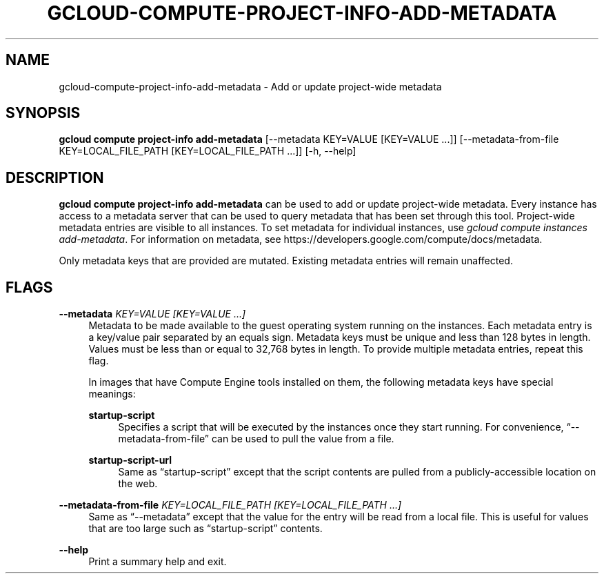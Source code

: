 '\" t
.\"     Title: gcloud-compute-project-info-add-metadata
.\"    Author: [FIXME: author] [see http://docbook.sf.net/el/author]
.\" Generator: DocBook XSL Stylesheets v1.78.1 <http://docbook.sf.net/>
.\"      Date: 05/20/2014
.\"    Manual: \ \&
.\"    Source: \ \&
.\"  Language: English
.\"
.TH "GCLOUD\-COMPUTE\-PROJECT\-INFO\-ADD\-METADATA" "1" "05/20/2014" "\ \&" "\ \&"
.\" -----------------------------------------------------------------
.\" * Define some portability stuff
.\" -----------------------------------------------------------------
.\" ~~~~~~~~~~~~~~~~~~~~~~~~~~~~~~~~~~~~~~~~~~~~~~~~~~~~~~~~~~~~~~~~~
.\" http://bugs.debian.org/507673
.\" http://lists.gnu.org/archive/html/groff/2009-02/msg00013.html
.\" ~~~~~~~~~~~~~~~~~~~~~~~~~~~~~~~~~~~~~~~~~~~~~~~~~~~~~~~~~~~~~~~~~
.ie \n(.g .ds Aq \(aq
.el       .ds Aq '
.\" -----------------------------------------------------------------
.\" * set default formatting
.\" -----------------------------------------------------------------
.\" disable hyphenation
.nh
.\" disable justification (adjust text to left margin only)
.ad l
.\" -----------------------------------------------------------------
.\" * MAIN CONTENT STARTS HERE *
.\" -----------------------------------------------------------------
.SH "NAME"
gcloud-compute-project-info-add-metadata \- Add or update project\-wide metadata
.SH "SYNOPSIS"
.sp
\fBgcloud compute project\-info add\-metadata\fR [\-\-metadata KEY=VALUE [KEY=VALUE \&...]] [\-\-metadata\-from\-file KEY=LOCAL_FILE_PATH [KEY=LOCAL_FILE_PATH \&...]] [\-h, \-\-help]
.SH "DESCRIPTION"
.sp
\fBgcloud compute project\-info add\-metadata\fR can be used to add or update project\-wide metadata\&. Every instance has access to a metadata server that can be used to query metadata that has been set through this tool\&. Project\-wide metadata entries are visible to all instances\&. To set metadata for individual instances, use \fIgcloud compute instances add\-metadata\fR\&. For information on metadata, see https://developers\&.google\&.com/compute/docs/metadata\&.
.sp
Only metadata keys that are provided are mutated\&. Existing metadata entries will remain unaffected\&.
.SH "FLAGS"
.PP
\fB\-\-metadata\fR \fIKEY=VALUE [KEY=VALUE \&...]\fR
.RS 4
Metadata to be made available to the guest operating system running on the instances\&. Each metadata entry is a key/value pair separated by an equals sign\&. Metadata keys must be unique and less than 128 bytes in length\&. Values must be less than or equal to 32,768 bytes in length\&. To provide multiple metadata entries, repeat this flag\&.
.sp
In images that have
Compute Engine tools installed
on them, the following metadata keys have special meanings:
.PP
\fBstartup\-script\fR
.RS 4
Specifies a script that will be executed by the instances once they start running\&. For convenience, \(lq\-\-metadata\-from\-file\(rq can be used to pull the value from a file\&.
.RE
.PP
\fBstartup\-script\-url\fR
.RS 4
Same as \(lqstartup\-script\(rq except that the script contents are pulled from a publicly\-accessible location on the web\&.
.RE
.RE
.PP
\fB\-\-metadata\-from\-file\fR \fIKEY=LOCAL_FILE_PATH [KEY=LOCAL_FILE_PATH \&...]\fR
.RS 4
Same as \(lq\-\-metadata\(rq except that the value for the entry will be read from a local file\&. This is useful for values that are too large such as \(lqstartup\-script\(rq contents\&.
.RE
.PP
\fB\-\-help\fR
.RS 4
Print a summary help and exit\&.
.RE
